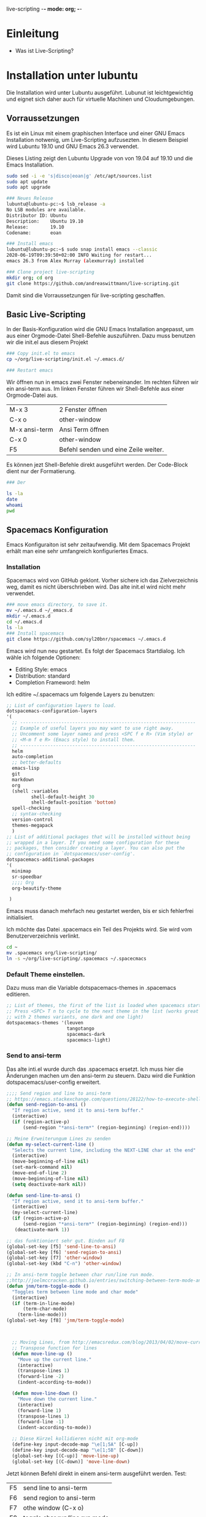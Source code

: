live-scripting    -*- mode: org; -*-



* Einleitung 
- Was ist Live-Scripting?
 

* Installation unter lubuntu
Die Installation wird unter Lubuntu ausgeführt. Lubunut ist leichtgewichtig und eignet sich daher auch für virtuelle Machinen und Cloudumgebungen.


** Vorraussetzungen
Es ist ein Linux mit einem graphischen Interface und einer GNU Emacs Installation notwenig, um Live-Scripting aufzusezten.
In diesem Beispiel wird Lubuntu 19.10 und GNU Emacs 26.3 verwendet. 

#+Caption: Dieses Listing zeigt den Lubuntu Upgrade von von 19.04 auf 19.10 und die Emacs Installation.
#+begin_src bash
sudo sed -i -e 's|disco|eoan|g' /etc/apt/sources.list
sudo apt update
sudo apt upgrade

### Neues Release
lubuntu@lubuntu-pc:~$ lsb_release -a
No LSB modules are available.
Distributor ID: Ubuntu
Description:    Ubuntu 19.10
Release:        19.10
Codename:       eoan

### Install emacs
lubuntu@lubuntu-pc:~$ sudo snap install emacs --classic
2020-06-19T09:39:50+02:00 INFO Waiting for restart...
emacs 26.3 from Alex Murray (alexmurray) installed

### Clone project live-scripting
mkdir org; cd org
git clone https://github.com/andreaswittmann/live-scripting.git 
#+end_src

Damit sind die Vorraussetzungen für live-scripting geschaffen.


** Basic Live-Scripting
In der Basis-Konfiguration wird die GNU Emacs Installation angepasst, um aus einer Orgmode-Datei Shell-Befehle auszuführen.
Dazu muss benutzen wir die init.el aus diesem Projekt

#+begin_src bash
### Copy init.el to emacs
cp ~/org/live-scripting/init.el ~/.emacs.d/

### Restart emacs
#+end_src 

Wir öffnen nun in emacs zwei Fenster nebeneinander. Im rechten führen wir ein ansi-term aus. 
Im linken Fenster führen wir Shell-Befehle aus einer Orgmode-Datei aus. 

| M-x 3         | 2 Fenster öffnen                     |
| C-x o         | other-window                         |
| M-x ansi-term | Ansi Term öffnen                     |
| C-x 0         | other-window                         |
| F5            | Befehl senden und eine Zeile weiter. |

Es können jezt Shell-Befehle direkt ausgeführt werden. Der Code-Block dient nur der Formatierung. 

#+begin_src bash
### Der 

ls -la
date
whoami
pwd
#+end_src

** Spacemacs Konfiguration
Emacs Konfiguraiton ist sehr zeitaufwendig. Mit dem Spacemacs Projekt erhält man eine sehr umfangreich konfiguriertes Emacs.
*** Installation
Spacemacs wird von GitHub geklont. Vorher sichere ich das Zielverzeichnis weg, damit es nicht überschrieben wird. Das alte init.el wird nicht mehr verwendet.

#+begin_src bash
### move emacs directory, to save it. 
mv ~/.emacs.d ~/_emacs.d
mkdir ~/.emacs.d
cd ~/.emacs.d
ls -la
### Install spacemacs
git clone https://github.com/syl20bnr/spacemacs ~/.emacs.d
#+end_src

Emacs wird nun neu gestartet. Es folgt der Spacemacs Startdialog.
Ich wähle ich folgende Optionen:
- Editing Style: emacs
- Distribution: standard
- Completion Frameword: helm

Ich editire ~/.spacemacs um folgende Layers zu benutzen:
#+begin_src emacs-lisp
   ;; List of configuration layers to load.
   dotspacemacs-configuration-layers
   '(
     ;; ----------------------------------------------------------------
     ;; Example of useful layers you may want to use right away.
     ;; Uncomment some layer names and press <SPC f e R> (Vim style) or
     ;; <M-m f e R> (Emacs style) to install them.
     ;; ----------------------------------------------------------------
     helm
     auto-completion
     ;; better-defaults
     emacs-lisp
     git
     markdown
     org
     (shell :variables
            shell-default-height 30
            shell-default-position 'bottom)
     spell-checking
     ;; syntax-checking
     version-control
     themes-megapack
     )
   ;; List of additional packages that will be installed without being
   ;; wrapped in a layer. If you need some configuration for these
   ;; packages, then consider creating a layer. You can also put the
   ;; configuration in `dotspacemacs/user-config'.
   dotspacemacs-additional-packages
   '(
     minimap
     sr-speedbar
     ;;;; Org
     org-beautify-theme
    
    )
#+end_src 

 Emacs muss danach mehrfach neu gestartet werden, bis er sich fehlerfrei initialisiert.

Ich möchte das Datei .spacemacs ein Teil des Projekts wird. Sie wird vom Benutzerverzeichnis verlinkt.
#+begin_src bash
cd ~
mv .spacemacs org/live-scripting/
ln -s ~/org/live-scripting/.spacemacs ~/.spacecmacs

#+end_src


*** Default Theme einstellen. 
Dazu muss man die Variable dotspacemacs-themes in .spacemacs editieren.
#+begin_src emacs-lisp
   ;; List of themes, the first of the list is loaded when spacemacs starts.
   ;; Press <SPC> T n to cycle to the next theme in the list (works great
   ;; with 2 themes variants, one dark and one light)
   dotspacemacs-themes '(leuven
                         tangotango
                         spacemacs-dark
                         spacemacs-light)

#+end_src


*** Send to ansi-term 
Das alte inti.el wurde durch das .spacemacs ersetzt. Ich muss hier die Änderungen machen um den ansi-term zu steuern.
Dazu wird die Funktion  dotspacemacs/user-config erweitert.


#+begin_src emacs-lisp
;;;; Send region and line to ansi-term
;; https://emacs.stackexchange.com/questions/28122/how-to-execute-shell-command-from-editor-window/28126#28126
(defun send-region-to-ansi ()
  "If region active, send it to ansi-term buffer."
  (interactive)
  (if (region-active-p) 
      (send-region "*ansi-term*" (region-beginning) (region-end))))

;; Meine Erweiterungum Lines zu senden
(defun my-select-current-line ()
  "Selects the current line, including the NEXT-LINE char at the end"
  (interactive)
  (move-beginning-of-line nil)
  (set-mark-command nil)
  (move-end-of-line 2)
  (move-beginning-of-line nil)
  (setq deactivate-mark nil))

(defun send-line-to-ansi ()
  "If region active, send it to ansi-term buffer."
  (interactive)
  (my-select-current-line)
  (if (region-active-p)
      (send-region "*ansi-term*" (region-beginning) (region-end)))
   (deactivate-mark 1))

;; das funktioniert sehr gut. Binden auf F8
(global-set-key [f5] 'send-line-to-ansi)
(global-set-key [f6] 'send-region-to-ansi)
(global-set-key [f7] 'other-window)
(global-set-key (kbd "C-n") 'other-window)

;; In ansi-term toggle between char run/line run mode.
;;http://joelmccracken.github.io/entries/switching-between-term-mode-and-line-mode-in-emacs-term/
(defun jnm/term-toggle-mode ()
  "Toggles term between line mode and char mode"
  (interactive)
  (if (term-in-line-mode)
      (term-char-mode)
    (term-line-mode)))
(global-set-key [f8] 'jnm/term-toggle-mode)



  ;; Moving Lines, from http://emacsredux.com/blog/2013/04/02/move-current-line-up-or-down/
  ;; Transpose function for lines 
  (defun move-line-up ()
    "Move up the current line."
    (interactive)
    (transpose-lines 1)
    (forward-line -2)
    (indent-according-to-mode))

  (defun move-line-down ()
    "Move down the current line."
    (interactive)
    (forward-line 1)
    (transpose-lines 1)
    (forward-line -1)
    (indent-according-to-mode))

  ;; Diese Kürzel kollidieren nicht mit org-mode
  (define-key input-decode-map "\e[1;5A" [C-up])
  (define-key input-decode-map "\e[1;5B" [C-down])
  (global-set-key [(C-up)] 'move-line-up)
  (global-set-key [(C-down)] 'move-line-down)
#+end_src

Jetzt können Befehl direkt in einem ansi-term ausgeführt werden.
Test:

| F5 | send line to ansi-term        |
| F6 | send region to ansi-term      |
| F7 | othe window (C-x o)           |
| F8 | toggle char run/line run mode |


#+begin_src bash
ls -la
pwd
whoami
date
#+end_src













*** Flyspell konfigurieren.
Flyspell funktioniert bereits. Ich möchte das Dictionary auf deutsch umstellen.
Dazu muss es erste installiert werden. Das geht bei Ubuntu über den Paket-Manager.
Ich möchte aber lieber hunspell verwenden und installiere es gleich mit. 
Hinweise zu Dictionaries gibt es bei Ubuntu: [[https://wiki.ubuntuusers.de/Rechtschreibkorrektur/#Woerterb%C3%BCcher][https://wiki.ubuntuusers.de/Rechtschreibkorrektur/#Woerterb%C3%BCcher]]

#+begin_src  bash
### aspell Dictionary laden
sudo apt-get install aspell-de

### Hunspell installieren.
sudo apt-get install hunspell
sudo apt-get install hunspell-de-de
sudo apt-get install hunspell-de-de-frami 

which hunspell  # /usr/bin/hunspell
#+end_src



| M-x ispell-change-dictionray               | deutsch wählen.                     |
| M-x customize-varialbe ispell-dictionary   | Sting wählen und deutsch eintragen. |
| M-x customize-varialbe ispell-program-name | Eintrag: /usr/bin/hunspell          |

Test: Welches Programm wird verwendet? 
Im Message-Buffer findet sich der Eintrag: 
#+begin_src 
Starting new Ispell process /usr/bin/hunspell with deutsch dictionary...
Saving file /home/lubuntu/org/live-scripting/.spacemacs...
#+end_src

*** Magit Authentication                                             :ATTACH:
    :PROPERTIES:
    :ID:       8e92dbc8-3003-4938-9093-885bc40197a6
    :END:
Ich möchte von Magit nach Github schreiben können, ohne erneut das Password einzugeben.
Das geht mit SSH Schlüssel in drei Schritten. 

*1. SSH-Schlüsselpaar erzeugen.*
*2. ssh config Datei erzeugen.*
*3. Öffentlicher Schlüssel in GitHub registrieren.:*

#+begin_src bash
### Check for keys.
cd ~
ls -la .ssh


### Generate key
mkdir .ssh 
cd ~/.ssh
ssh-keygen -t rsa -b 4096 -C "lubuntu.mac@live-scripting.de"
id_rsa_github


# Empty Passpharse 2x RET
ls -la
## create config file
cat << EOF > ~/.ssh/config
Host github.com
  IdentitiesOnly yes
  IdentityFile ~/.ssh/id_rsa_github
EOF
 cat  ~/.ssh/config

### Copy the public Key to github
cat ~/.ssh/id_rsa_github.pub

### Check git operations
git pull -v 
git push -v

#+end_src

Die folgende Abbildung zeigt, wie man den öffentlichen Schlüssel zum GitHub Projekt hinzufügt, um mit SSH darauf zugreifen zu können.


#+DOWNLOADED: file:///tmp/VW5DH/2020-06-21_17-15-37.png @ 2020-06-21 17:34:52
#+Caption: Öffentlichen Schlüssel zum GitHub Projekt hinzufügen.
[[attachment:2020-06-21_17-34-52_2020-06-21_17-15-37.png]]

*** Konfiguration von org-download                                   :ATTACH:
    :PROPERTIES:
    :ID:       b476e18c-3478-4119-90b8-16c7c4b4df23
    :END:
org-download ist ein Emacs-Paket, das es erlaubt, Bilder per Drag and Drop einer Org-Datei hinzuzufügen. 
GitHub: https://github.com/abo-abo/org-download

Org-Download bietet zwei Methoden zum abspeichern der Dateien. Ich möchte den Org-Attachment Mechanismus benutzen. 
Dazu muss die Variable org-download-method per Customization angepasst werden.

#+DOWNLOADED: file:///tmp/DOS33/2020-06-21_17-51-44.png @ 2020-06-21 17:52:54
#+Caption: Customization von org-download-method um auf org-attach umzustellen.
[[attachment:2020-06-21_17-52-54_2020-06-21_17-51-44.png]]


*** Adobe Font Source Code Pro installieren
Das ist der Default Font für Spacemacs.
Es gibt eine Anleitung unter: https://gist.github.com/enzinier/8d00d3f37d2e23985dcfa65662d163fa

#+begin_src bash
#!/bin/sh
# Userland mode (~$USER/), (~/).

# ~/.fonts is now deprecated and that
#FONT_HOME=~/.fonts
# ~/.local/share/fonts should be used instead
cd
FONT_HOME=~/.local/share/fonts

echo "installing fonts at $PWD to $FONT_HOME"
#mkdir -p "$FONT_HOME/adobe-fonts/source-code-pro"
f
ind "$FONT_HOME" -iname '*.ttf' -exec echo '{}' \;

(git clone \
   --branch release \
   --depth 1 \
   'https://github.com/adobe-fonts/source-code-pro.git' \
   "$FONT_HOME/adobe-fonts/source-code-pro" && \
fc-cache -f -v "$FONT_HOME/adobe-fonts/source-code-pro")

### Die Fonts liegen jetzt unter ~/.local/share/fonts/adobe-fonts/source-code-pro
#+end_src

Der verwendete Font kann überprüft werden mit: M-x describe-font
Das ist mir aber zu klein. Deshalb verwende ich 15pt. Das wird in .spacemacs unter der Variable xxx eingestellt. 


#+begin_src emacs-lisp
   ;; Default font, or prioritized list of fonts. `powerline-scale' allows to
   ;; quickly tweak the mode-line size to make separators look not too crappy.
   dotspacemacs-default-font '("Source Code Pro"
                               :size 15
                               :weight normal
                               :width normal
                               :powerline-scale 1.1)
#+end_src



